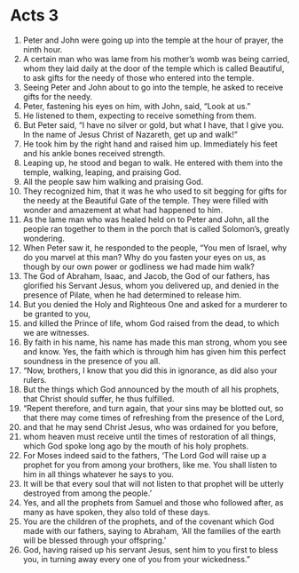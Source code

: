 ﻿
* Acts 3
1. Peter and John were going up into the temple at the hour of prayer, the ninth hour. 
2. A certain man who was lame from his mother’s womb was being carried, whom they laid daily at the door of the temple which is called Beautiful, to ask gifts for the needy of those who entered into the temple. 
3. Seeing Peter and John about to go into the temple, he asked to receive gifts for the needy. 
4. Peter, fastening his eyes on him, with John, said, “Look at us.” 
5. He listened to them, expecting to receive something from them. 
6. But Peter said, “I have no silver or gold, but what I have, that I give you. In the name of Jesus Christ of Nazareth, get up and walk!” 
7. He took him by the right hand and raised him up. Immediately his feet and his ankle bones received strength. 
8. Leaping up, he stood and began to walk. He entered with them into the temple, walking, leaping, and praising God. 
9. All the people saw him walking and praising God. 
10. They recognized him, that it was he who used to sit begging for gifts for the needy at the Beautiful Gate of the temple. They were filled with wonder and amazement at what had happened to him. 
11. As the lame man who was healed held on to Peter and John, all the people ran together to them in the porch that is called Solomon’s, greatly wondering. 
12. When Peter saw it, he responded to the people, “You men of Israel, why do you marvel at this man? Why do you fasten your eyes on us, as though by our own power or godliness we had made him walk? 
13. The God of Abraham, Isaac, and Jacob, the God of our fathers, has glorified his Servant Jesus, whom you delivered up, and denied in the presence of Pilate, when he had determined to release him. 
14. But you denied the Holy and Righteous One and asked for a murderer to be granted to you, 
15. and killed the Prince of life, whom God raised from the dead, to which we are witnesses. 
16. By faith in his name, his name has made this man strong, whom you see and know. Yes, the faith which is through him has given him this perfect soundness in the presence of you all. 
17. “Now, brothers, I know that you did this in ignorance, as did also your rulers. 
18. But the things which God announced by the mouth of all his prophets, that Christ should suffer, he thus fulfilled. 
19. “Repent therefore, and turn again, that your sins may be blotted out, so that there may come times of refreshing from the presence of the Lord, 
20. and that he may send Christ Jesus, who was ordained for you before, 
21. whom heaven must receive until the times of restoration of all things, which God spoke long ago by the mouth of his holy prophets. 
22. For Moses indeed said to the fathers, ‘The Lord God will raise up a prophet for you from among your brothers, like me. You shall listen to him in all things whatever he says to you. 
23. It will be that every soul that will not listen to that prophet will be utterly destroyed from among the people.’ 
24. Yes, and all the prophets from Samuel and those who followed after, as many as have spoken, they also told of these days. 
25. You are the children of the prophets, and of the covenant which God made with our fathers, saying to Abraham, ‘All the families of the earth will be blessed through your offspring.’ 
26. God, having raised up his servant Jesus, sent him to you first to bless you, in turning away every one of you from your wickedness.” 
